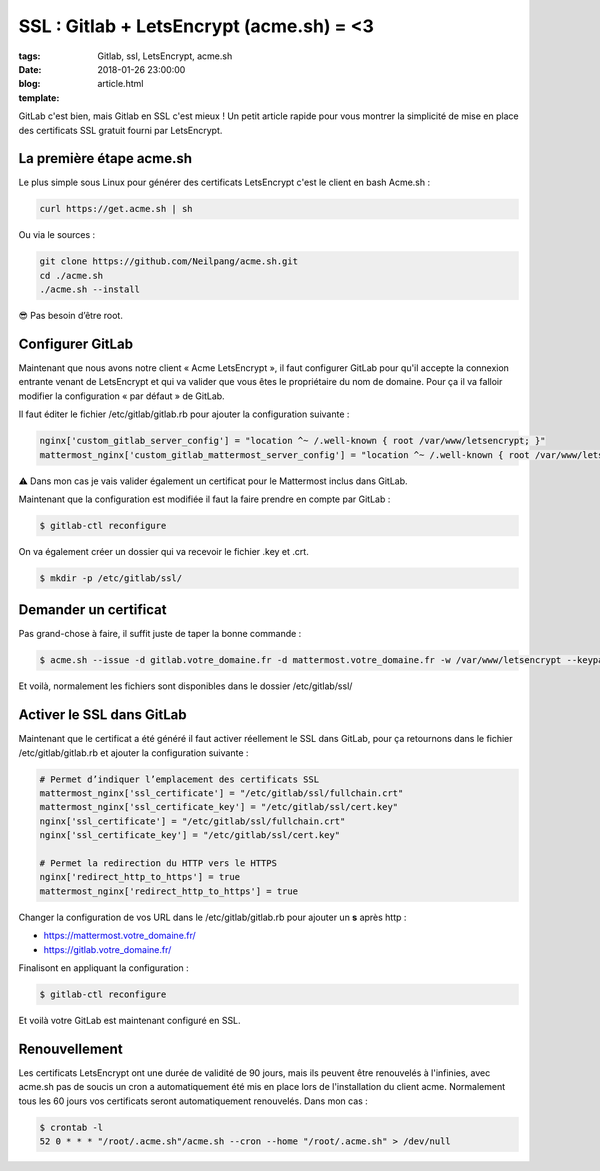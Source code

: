 SSL : Gitlab + LetsEncrypt (acme.sh) = <3
#########################################

:tags: Gitlab, ssl, LetsEncrypt, acme.sh
:date: 2018-01-26 23:00:00
:blog:
:template: article.html

GitLab c'est bien, mais Gitlab en SSL c'est mieux ! Un petit article rapide pour vous montrer la simplicité de mise en place des certificats SSL gratuit fourni par LetsEncrypt.

La première étape acme.sh
-------------------------

Le plus simple sous Linux pour générer des certificats LetsEncrypt c'est le client en bash Acme.sh :

.. code-block:: shell

    curl https://get.acme.sh | sh

Ou via le sources :

.. code-block:: shell

    git clone https://github.com/Neilpang/acme.sh.git
    cd ./acme.sh
    ./acme.sh --install

😎 Pas besoin d’être root.

Configurer GitLab
-----------------

Maintenant que nous avons notre client « Acme LetsEncrypt », il faut configurer GitLab pour qu'il accepte la connexion entrante venant de LetsEncrypt et qui va valider que vous êtes le propriétaire du nom de domaine. Pour ça il va falloir modifier la configuration « par défaut » de GitLab.

Il faut éditer le fichier /etc/gitlab/gitlab.rb pour ajouter la configuration suivante :

.. code-block:: ruby

    nginx['custom_gitlab_server_config'] = "location ^~ /.well-known { root /var/www/letsencrypt; }"
    mattermost_nginx['custom_gitlab_mattermost_server_config'] = "location ^~ /.well-known { root /var/www/letsencrypt; }"

⚠️ Dans mon cas je vais valider également un certificat pour le Mattermost inclus dans GitLab.

Maintenant que la configuration est modifiée il faut la faire prendre en compte par GitLab :

.. code-block:: shell

    $ gitlab-ctl reconfigure

On va également créer un dossier qui va recevoir le fichier .key et .crt.

.. code-block:: shell

    $ mkdir -p /etc/gitlab/ssl/

Demander un certificat
----------------------

Pas grand-chose à faire, il suffit juste de taper la bonne commande :

.. code-block:: shell

    $ acme.sh --issue -d gitlab.votre_domaine.fr -d mattermost.votre_domaine.fr -w /var/www/letsencrypt --keypath /etc/gitlab/ssl/cert.key --certpath /etc/gitlab/ssl/cert.crt --fullchain-file /etc/gitlab/ssl/fullchain.crt


Et voilà, normalement les fichiers sont disponibles dans le dossier /etc/gitlab/ssl/

Activer le SSL dans GitLab
--------------------------

Maintenant que le certificat a été généré il faut activer réellement le SSL dans GitLab, pour ça retournons dans le fichier /etc/gitlab/gitlab.rb et ajouter la configuration suivante :

.. code-block:: ruby

    # Permet d’indiquer l’emplacement des certificats SSL
    mattermost_nginx['ssl_certificate'] = "/etc/gitlab/ssl/fullchain.crt"
    mattermost_nginx['ssl_certificate_key'] = "/etc/gitlab/ssl/cert.key"
    nginx['ssl_certificate'] = "/etc/gitlab/ssl/fullchain.crt"
    nginx['ssl_certificate_key'] = "/etc/gitlab/ssl/cert.key"

    # Permet la redirection du HTTP vers le HTTPS
    nginx['redirect_http_to_https'] = true
    mattermost_nginx['redirect_http_to_https'] = true

Changer la configuration de vos URL dans le /etc/gitlab/gitlab.rb pour ajouter un **s** après http :

- https://mattermost.votre_domaine.fr/ 
- https://gitlab.votre_domaine.fr/


Finalisont en appliquant la configuration :

.. code-block:: shell

    $ gitlab-ctl reconfigure


Et voilà votre GitLab est maintenant configuré en SSL.

Renouvellement
--------------

Les certificats LetsEncrypt ont une durée de validité de 90 jours, mais ils peuvent être renouvelés à l'infinies, avec acme.sh pas de soucis un cron a automatiquement été mis en place lors de l'installation du client acme. Normalement tous les 60 jours vos certificats seront automatiquement renouvelés. Dans mon cas :

.. code-block:: shell

    $ crontab -l
    52 0 * * * "/root/.acme.sh"/acme.sh --cron --home "/root/.acme.sh" > /dev/null

